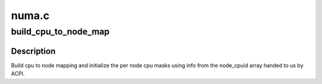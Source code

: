 .. -*- coding: utf-8; mode: rst -*-

======
numa.c
======


.. _`build_cpu_to_node_map`:

build_cpu_to_node_map
=====================

.. c:function:: void build_cpu_to_node_map ( void)

    setup cpu to node and node to cpumask arrays

    :param void:
        no arguments



.. _`build_cpu_to_node_map.description`:

Description
-----------


Build cpu to node mapping and initialize the per node cpu masks using
info from the node_cpuid array handed to us by ACPI.

